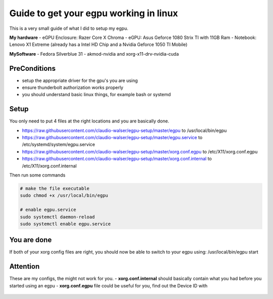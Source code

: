 Guide to get your egpu working in linux
=======================================
This is a very small guide of what I did to setup my egpu.

**My hardware**
- eGPU Enclosure: Razer Core X Chroma
- eGPU: Asus Geforce 1080 Strix TI with 11GB Ram
- Notebook: Lenovo X1 Extreme (already has a Intel HD Chip and a Nvidia Geforce 1050 TI Mobile)

**MySoftware**
- Fedora Silverblue 31
- akmod-nvidia and xorg-x11-drv-nvidia-cuda


PreConditions
#############
- setup the appropriate driver for the gpu's you are using
- ensure thunderbolt authorization works properly
- you should understand basic linux things, for example bash or systemd

Setup
#####
You only need to put 4 files at the right locations and you are basically done.

- https://raw.githubusercontent.com/claudio-walser/egpu-setup/master/egpu to /usr/local/bin/egpu
- https://raw.githubusercontent.com/claudio-walser/egpu-setup/master/egpu.service to /etc/systemd/system/egpu.service
- https://raw.githubusercontent.com/claudio-walser/egpu-setup/master/xorg.conf.egpu to /etc/X11/xorg.conf.egpu
- https://raw.githubusercontent.com/claudio-walser/egpu-setup/master/xorg.conf.internal to /etc/X11/xorg.conf.internal

Then run some commands

.. code-block:: bash

    # make the file executable
    sudo chmod +x /usr/local/bin/egpu

    # enable egpu.service
    sudo systemctl daemon-reload
    sudo systemctl enable egpu.service

You are done
############
If both of your xorg config files are right, you should now be able to switch to your egpu using:
/usr/local/bin/egpu start

Attention
#########
These are my configs, the might not work for you.
- **xorg.conf.internal** should basically contain what you had before you started using an egpu
- **xorg.conf.egpu** file could be useful for you, find out the Device ID with
    .. code-block:: bash
        lspci | grep VGA
        nvidia-smi -L # in case you have nvidia gpus as i do
